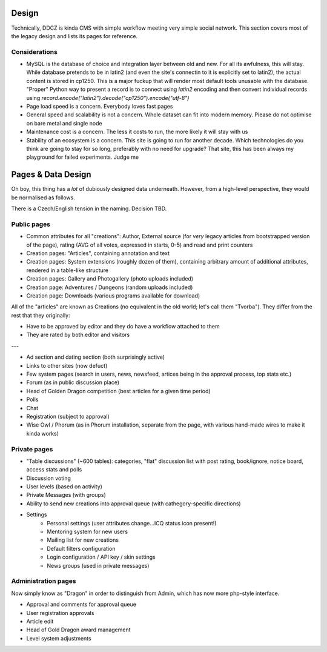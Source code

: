 ******
Design 
******

Technically, DDCZ is kinda CMS with simple workflow meeting very simple social network. This section covers most of the legacy design and lists its pages for reference. 

Considerations
==============

* MySQL is the database of choice and integration layer between old and new. For all its awfulness, this will stay. While database pretends to be in latin2 (and even the site's connectin to it is explicitly set to latin2), the actual content is stored in cp1250. This is a major fuckup that will render most default tools unusable with the database. "Proper" Python way to present a record is to connect using `latin2` encoding and then convert individual records using `record.encode("latin2").decode("cp1250").encode("utf-8")`
* Page load speed is a concern. Everybody loves fast pages
* General speed and scalability is not a concern. Whole dataset can fit into modern memory. Please do not optimise on bare metal and single node
* Maintenance cost is a concern. The less it costs to run, the more likely it will stay with us
* Stability of an ecosystem is a concern. This site is going to run for another decade. Which technologies do you think are going to stay for so long, preferably with no need for upgrade? That site, this has been always my playground for failed experiments. Judge me

*******************
Pages & Data Design
*******************

Oh boy, this thing has a *lot* of dubiously designed data underneath. However, from a high-level perspective, they would be normalised as follows.

There is a Czech/English tension in the naming. Decision TBD. 

Public pages
============

* Common attributes for all "creations": Author, External source (for *very* legacy articles from bootstrapped version of the page), rating (AVG of all votes, expressed in starts, 0-5) and read and print counters
* Creation pages: "Articles", containing annotation and text
* Creation pages: System extensions (roughly dozen of them), containing arbitrary amount of additional attributes, rendered in a table-like structure
* Creation pages: Gallery and Photogallery (photo uploads included)
* Creation page: Adventures / Dungeons (random uploads included)
* Creation page: Downloads (various programs available for download)


All of the "articles" are known as Creations (no equivalent in the old world; let's call them "Tvorba"). They differ from the rest that they originally:

* Have to be approved by editor and they do have a workflow attached to them
* They are rated by both editor and visitors


---

* Ad section and dating section (both surprisingly active)
* Links to other sites (now defuct)
* Few system pages (search in users, news, newsfeed, artices being in the approval process, top stats etc.)
* Forum (as in public discussion place)
* Head of Golden Dragon competition (best articles for a given time period)
* Polls
* Chat

* Registration (subject to approval)
* Wise Owl / Phorum (as in Phorum installation, separate from the page, with various hand-made wires to make it kinda works)

Private pages
=============

* "Table discussions" (~600 tables): categories, "flat" discussion list with post rating, book/ignore, notice board, access stats and polls
* Discussion voting
* User levels (based on activity)
* Private Messages (with groups)
* Ability to send new creations into approval queue (with cathegory-specific directions)
* Settings
    * Personal settings (user attributes change...ICQ status icon present!)
    * Mentoring system for new users
    * Mailing list for new creations
    * Default filters configuration
    * Login configuration / API key / skin settings
    * News groups (used in private messages)

Administration pages
====================

Now simply know as "Dragon" in order to distinguish from Admin, which has now more php-style interface. 

* Approval and comments for approval queue
* User registration approvals
* Article edit
* Head of Gold Dragon award management

* Level system adjustments
